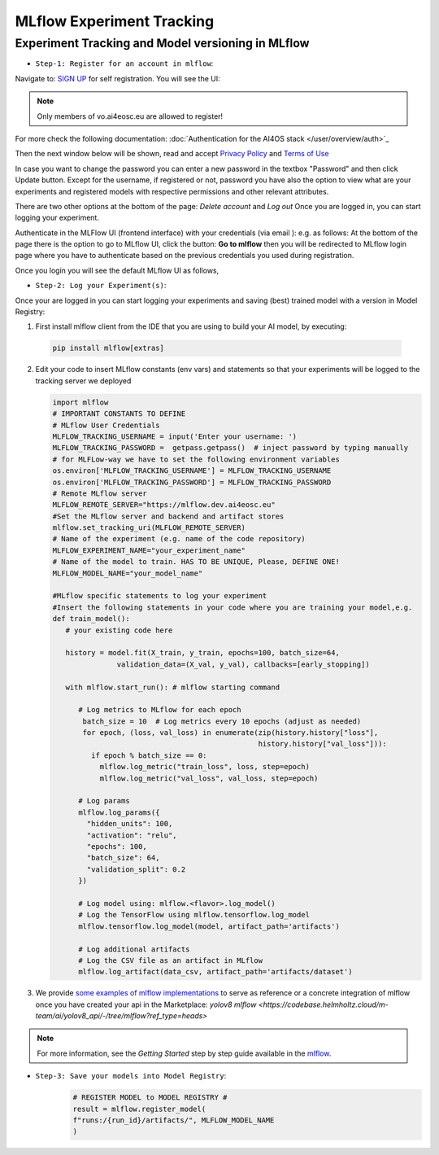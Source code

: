 MLflow Experiment Tracking
==========================

Experiment Tracking and Model versioning in MLflow
--------------------------------------------------

* ``Step-1: Register for an account in mlflow``:

Navigate to: `SIGN UP <https://mlflow.dev.ai4eosc.eu/signup>`_ for self registration. You will see the UI:

.. image:: /_static/images/mlflow_self_registration.png
   :width: 500 px

.. note::
    Only members of vo.ai4eosc.eu are allowed to register!

For more check the following documentation:
:doc:`Authentication for the AI4OS stack </user/overview/auth>`_

Then the next window below will be shown, read and accept `Privacy Policy <https://website.with.policy/privacy-policy/>`__ and `Terms of Use <https://website.with.policy/acceptable-use-policy/>`__

In case you want to change the password you can enter a new password in the textbox "Password" and then click Update button.
Except for the username, if registered or not, password you have also the option to view what are your experiments and registered models with respective permissions
and other relevant attributes.

There are two other options at the bottom of the page: `Delete account` and `Log out`
Once you are logged in, you can start logging your experiment.

Authenticate in the MLFlow UI (frontend interface) with your credentials (via email ): e.g. as follows:
At the bottom of the page there is the option to go to MLflow UI, click the button: **Go to mlflow** then you will be redirected to MLflow login page
where you have to authenticate based on the previous credentials you used during registration.

.. image:: /_static/images/mlflow_login.png
   :width: 500 px

Once you login you will see the default MLflow UI as follows,

.. image:: /_static/images/mlflow_ui.png
   :width: 500 px


* ``Step-2: Log your Experiment(s)``:

Once your are logged in you can start logging your experiments and saving (best) trained model with a version in Model Registry:

1. First install mlflow client from the IDE that you are using to build your AI model, by executing:

  .. code-block:: console

      pip install mlflow[extras]

2. Edit your code to insert MLflow constants (env vars) and statements so that your experiments will be logged to the tracking server we deployed

   .. code-block:: python

      import mlflow
      # IMPORTANT CONSTANTS TO DEFINE
      # MLflow User Credentials
      MLFLOW_TRACKING_USERNAME = input('Enter your username: ')
      MLFLOW_TRACKING_PASSWORD =  getpass.getpass()  # inject password by typing manually
      # for MLFLow-way we have to set the following environment variables
      os.environ['MLFLOW_TRACKING_USERNAME'] = MLFLOW_TRACKING_USERNAME
      os.environ['MLFLOW_TRACKING_PASSWORD'] = MLFLOW_TRACKING_PASSWORD
      # Remote MLflow server
      MLFLOW_REMOTE_SERVER="https://mlflow.dev.ai4eosc.eu" 
      #Set the MLflow server and backend and artifact stores
      mlflow.set_tracking_uri(MLFLOW_REMOTE_SERVER)
      # Name of the experiment (e.g. name of the code repository)
      MLFLOW_EXPERIMENT_NAME="your_experiment_name"
      # Name of the model to train. HAS TO BE UNIQUE, Please, DEFINE ONE!
      MLFLOW_MODEL_NAME="your_model_name"

      #MLflow specific statements to log your experiment
      #Insert the following statements in your code where you are training your model,e.g.
      def train_model():
         # your existing code here

         history = model.fit(X_train, y_train, epochs=100, batch_size=64, 
                     validation_data=(X_val, y_val), callbacks=[early_stopping])

         with mlflow.start_run(): # mlflow starting command

            # Log metrics to MLflow for each epoch
             batch_size = 10  # Log metrics every 10 epochs (adjust as needed)
             for epoch, (loss, val_loss) in enumerate(zip(history.history["loss"], 
                                                      history.history["val_loss"])):
               if epoch % batch_size == 0:
                 mlflow.log_metric("train_loss", loss, step=epoch)
                 mlflow.log_metric("val_loss", val_loss, step=epoch)

            # Log params
            mlflow.log_params({
              "hidden_units": 100,
              "activation": "relu",
              "epochs": 100,
              "batch_size": 64,
              "validation_split": 0.2
            })

            # Log model using: mlflow.<flavor>.log_model()
            # Log the TensorFlow using mlflow.tensorflow.log_model
            mlflow.tensorflow.log_model(model, artifact_path='artifacts')

            # Log additional artifacts
            # Log the CSV file as an artifact in MLflow
            mlflow.log_artifact(data_csv, artifact_path='artifacts/dataset')

      

   
3. We provide `some examples of mlflow implementations <https://codebase.helmholtz.cloud/m-team/ai/mlflow-tutorial/>`__
   to serve as reference or a concrete integration of mlflow once you have created your api in the Marketplace: `yolov8 mlflow <https://codebase.helmholtz.cloud/m-team/ai/yolov8_api/-/tree/mlflow?ref_type=heads>`

.. note::
    For more information, see the *Getting Started* step by step guide available in the `mlflow  <https://mlflow.org/docs/latest/getting-started/index.html>`__.

* ``Step-3: Save your models into Model Registry``:
   .. code-block:: python

      # REGISTER MODEL to MODEL REGISTRY #
      result = mlflow.register_model(
      f"runs:/{run_id}/artifacts/", MLFLOW_MODEL_NAME
      )